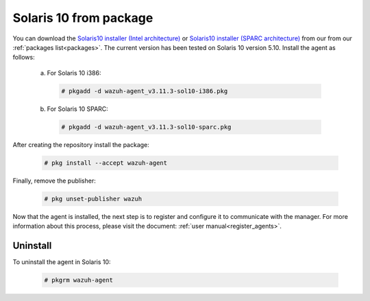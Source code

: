.. Copyright (C) 2019 Wazuh, Inc.

.. _wazuh_agent_package_solaris10:

Solaris 10 from package
=======================
You can download the `Solaris10 installer (Intel architecture) <https://packages.wazuh.com/3.x/solaris/i386/10/wazuh-agent_v3.11.3-sol10-i386.pkg>`_ or `Solaris10 installer (SPARC architecture) <https://packages.wazuh.com/3.x/solaris/sparc/10/wazuh-agent_v3.11.3-sol10-sparc.pkg>`_ from our from our :ref:`packages list<packages>`. The current version has been tested on Solaris 10 version 5.10. Install the agent as follows:

  a) For Solaris 10 i386:

    .. code-block:: console

      # pkgadd -d wazuh-agent_v3.11.3-sol10-i386.pkg

  b) For Solaris 10 SPARC:

    .. code-block:: console

      # pkgadd -d wazuh-agent_v3.11.3-sol10-sparc.pkg

After creating the repository install the package:

    .. code-block:: console

        # pkg install --accept wazuh-agent

Finally, remove the publisher:

    .. code-block:: console

        # pkg unset-publisher wazuh

Now that the agent is installed, the next step is to register and configure it to communicate with the manager. For more information about this process, please visit the document: :ref:`user manual<register_agents>`.

Uninstall
---------

To uninstall the agent in Solaris 10:

    .. code-block:: console

      # pkgrm wazuh-agent
